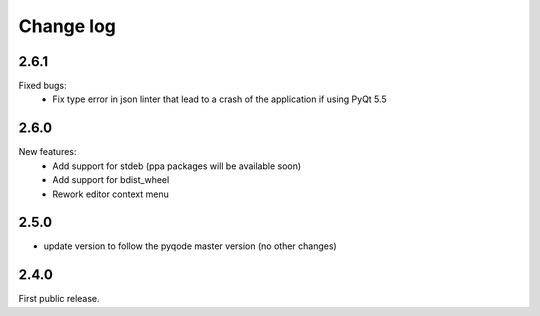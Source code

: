 Change log
==========

2.6.1
-----

Fixed bugs:
    - Fix type error in json linter that lead to a crash of the application if
      using PyQt 5.5

2.6.0
------

New features:
    - Add support for stdeb (ppa packages will be available soon)
    - Add support for bdist_wheel
    - Rework editor context menu

2.5.0
-----

- update version to follow the pyqode master version (no other changes)

2.4.0
-----

First public release.
